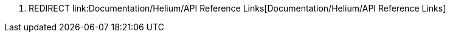 1.  REDIRECT
link:Documentation/Helium/API Reference Links[Documentation/Helium/API
Reference Links]


